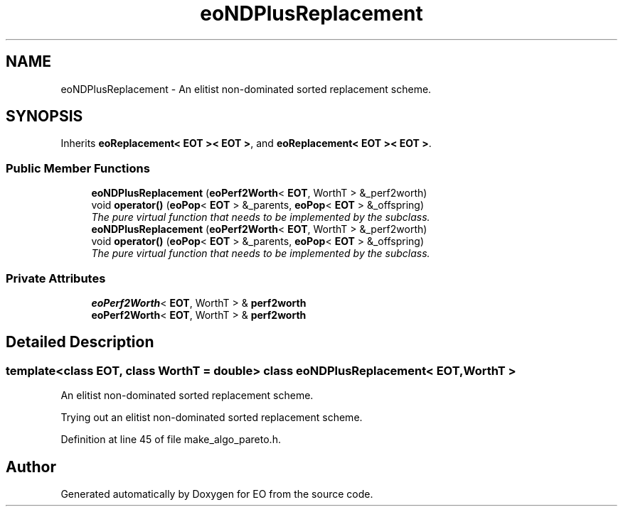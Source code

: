 .TH "eoNDPlusReplacement" 3 "19 Oct 2006" "Version 0.9.4-cvs" "EO" \" -*- nroff -*-
.ad l
.nh
.SH NAME
eoNDPlusReplacement \- An elitist non-dominated sorted replacement scheme.  

.PP
.SH SYNOPSIS
.br
.PP
Inherits \fBeoReplacement< EOT >< EOT >\fP, and \fBeoReplacement< EOT >< EOT >\fP.
.PP
.SS "Public Member Functions"

.in +1c
.ti -1c
.RI "\fBeoNDPlusReplacement\fP (\fBeoPerf2Worth\fP< \fBEOT\fP, WorthT > &_perf2worth)"
.br
.ti -1c
.RI "void \fBoperator()\fP (\fBeoPop\fP< \fBEOT\fP > &_parents, \fBeoPop\fP< \fBEOT\fP > &_offspring)"
.br
.RI "\fIThe pure virtual function that needs to be implemented by the subclass. \fP"
.ti -1c
.RI "\fBeoNDPlusReplacement\fP (\fBeoPerf2Worth\fP< \fBEOT\fP, WorthT > &_perf2worth)"
.br
.ti -1c
.RI "void \fBoperator()\fP (\fBeoPop\fP< \fBEOT\fP > &_parents, \fBeoPop\fP< \fBEOT\fP > &_offspring)"
.br
.RI "\fIThe pure virtual function that needs to be implemented by the subclass. \fP"
.in -1c
.SS "Private Attributes"

.in +1c
.ti -1c
.RI "\fBeoPerf2Worth\fP< \fBEOT\fP, WorthT > & \fBperf2worth\fP"
.br
.ti -1c
.RI "\fBeoPerf2Worth\fP< \fBEOT\fP, WorthT > & \fBperf2worth\fP"
.br
.in -1c
.SH "Detailed Description"
.PP 

.SS "template<class EOT, class WorthT = double> class eoNDPlusReplacement< EOT, WorthT >"
An elitist non-dominated sorted replacement scheme. 

Trying out an elitist non-dominated sorted replacement scheme. 
.PP
Definition at line 45 of file make_algo_pareto.h.

.SH "Author"
.PP 
Generated automatically by Doxygen for EO from the source code.
